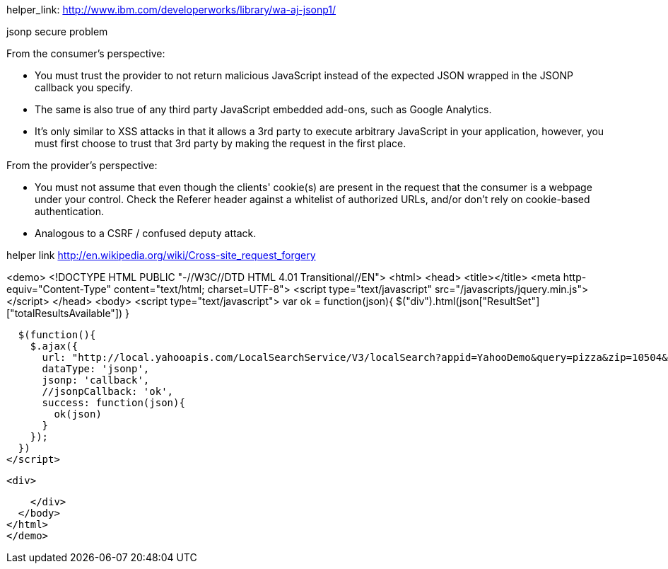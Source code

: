 helper_link: http://www.ibm.com/developerworks/library/wa-aj-jsonp1/

jsonp secure problem

From the consumer's perspective:

    * You must trust the provider to not return malicious JavaScript instead of the expected JSON wrapped in the JSONP callback you specify.
    * The same is also true of any third party JavaScript embedded add-ons, such as Google Analytics.
    * It's only similar to XSS attacks in that it allows a 3rd party to execute arbitrary JavaScript in your application, however, you must first choose to trust that 3rd party by making the request in the first place.

From the provider's perspective:

    * You must not assume that even though the clients' cookie(s) are present in the request that the consumer is a webpage under your control. Check the Referer header against a whitelist of authorized URLs, and/or don't rely on cookie-based authentication.
    * Analogous to a CSRF / confused deputy attack.

helper link http://en.wikipedia.org/wiki/Cross-site_request_forgery


<demo>
<!DOCTYPE HTML PUBLIC "-//W3C//DTD HTML 4.01 Transitional//EN">
<html>
  <head>
    <title></title>
    <meta http-equiv="Content-Type" content="text/html; charset=UTF-8">
    <script type="text/javascript" src="/javascripts/jquery.min.js"></script>
  </head>
  <body>
    <script type="text/javascript">
      var ok = function(json){
        $("div").html(json["ResultSet"]["totalResultsAvailable"])
      }


      $(function(){
        $.ajax({
          url: "http://local.yahooapis.com/LocalSearchService/V3/localSearch?appid=YahooDemo&query=pizza&zip=10504&results=2&output=json",
          dataType: 'jsonp',
          jsonp: 'callback',
          //jsonpCallback: 'ok',
          success: function(json){
            ok(json)
          }
        });
      })
    </script>

    <div>

    </div>
  </body>
</html>
</demo>